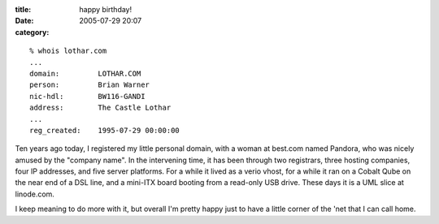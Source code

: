 :title: happy birthday!
:date: 2005-07-29 20:07
:category: 

::

 % whois lothar.com
 ...
 domain:         LOTHAR.COM
 person:         Brian Warner
 nic-hdl:        BW116-GANDI
 address:        The Castle Lothar
 ...
 reg_created:    1995-07-29 00:00:00

Ten years ago today, I registered my little personal domain, with a woman at
best.com named Pandora, who was nicely amused by the "company name". In the
intervening time, it has been through two registrars, three hosting
companies, four IP addresses, and five server platforms. For a while it lived
as a verio vhost, for a while it ran on a Cobalt Qube on the near end of a
DSL line, and a mini-ITX board booting from a read-only USB drive. These days
it is a UML slice at linode.com.

I keep meaning to do more with it, but overall I'm pretty happy just to have
a little corner of the 'net that I can call home.
